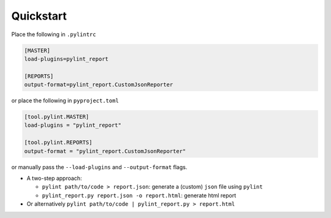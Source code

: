 Quickstart
===========

Place the following in ``.pylintrc``

.. code-block:: shell

   [MASTER]
   load-plugins=pylint_report

   [REPORTS]
   output-format=pylint_report.CustomJsonReporter

or place the following in ``pyproject.toml``

.. code-block:: toml

   [tool.pylint.MASTER]
   load-plugins = "pylint_report"

   [tool.pylint.REPORTS]
   output-format = "pylint_report.CustomJsonReporter"

or manually pass the ``--load-plugins`` and ``--output-format`` flags.

* A two-step approach:

  + ``pylint path/to/code > report.json``: generate a (custom) ``json`` file using ``pylint``

  + ``pylint_report.py report.json -o report.html``: generate html report

* Or alternatively ``pylint path/to/code | pylint_report.py > report.html``
